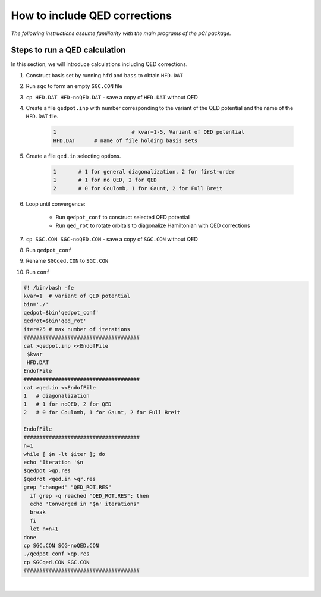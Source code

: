 How to include QED corrections
==============================

*The following instructions assume familiarity with the main programs of the pCI package.*

Steps to run a QED calculation
------------------------------

In this section, we will introduce calculations including QED corrections. 

1. Construct basis set by running ``hfd`` and ``bass`` to obtain ``HFD.DAT``
2. Run ``sgc`` to form an empty ``SGC.CON`` file
3. ``cp HFD.DAT HFD-noQED.DAT`` - save a copy of ``HFD.DAT`` without QED
4. Create a file ``qedpot.inp`` with number corresponding to the variant of the QED potential and the name of the ``HFD.DAT`` file.  

    .. raw:: html

    	<details>
        <summary>
            Click here to see a description of <a href="../src/qedpot.inp" download>qedpot.inp</a>.
        </summary>

    .. code-block:: 

        1			 # kvar=1-5, Variant of QED potential
        HFD.DAT      # name of file holding basis sets

    .. raw :: html

        </details>
    
5. Create a file ``qed.in`` selecting options.
   
    .. raw:: html

    	<details>
        <summary>
            Click here to see a description of <a href="../src/qed.in" download>qed.in</a>.
        </summary>

    .. code-block::

        1	# 1 for general diagonalization, 2 for first-order
        1	# 1 for no QED, 2 for QED
        2	# 0 for Coulomb, 1 for Gaunt, 2 for Full Breit

    .. raw:: html

        </details>

6. Loop until convergence:
   
	* Run ``qedpot_conf`` to construct selected QED potential
	* Run ``qed_rot`` to rotate orbitals to diagonalize Hamiltonian with QED corrections  

7. ``cp SGC.CON SGC-noQED.CON`` - save a copy of ``SGC.CON`` without QED
8. Run ``qedpot_conf``
9. Rename ``SGCqed.CON`` to ``SGC.CON``
10.  Run ``conf``

.. raw:: html
    
    <details>
    <summary>
        You can also use the following <a href="../src/batch.qed" download>batch.qed</a> script for steps 3-9, making sure to change inputs relevant to your job.
    </summary>
    <p>

.. code-block:: 

    #! /bin/bash -fe
    kvar=1  # variant of QED potential
    bin='./'
    qedpot=$bin'qedpot_conf'
    qedrot=$bin'qed_rot'
    iter=25 # max number of iterations
    #####################################
    cat >qedpot.inp <<EndofFile
     $kvar
     HFD.DAT
    EndofFile
    #####################################
    cat >qed.in <<EndofFile
    1   # diagonalization
    1   # 1 for noQED, 2 for QED
    2   # 0 for Coulomb, 1 for Gaunt, 2 for Full Breit

    EndofFile
    #####################################
    n=1
    while [ $n -lt $iter ]; do
    echo 'Iteration '$n
    $qedpot >qp.res
    $qedrot <qed.in >qr.res
    grep 'changed' "QED_ROT.RES"
      if grep -q reached "QED_ROT.RES"; then
      echo 'Converged in '$n' iterations'
      break
      fi
      let n=n+1
    done
    cp SGC.CON SCG-noQED.CON
    ./qedpot_conf >qp.res 
    cp SGCqed.CON SGC.CON
    #####################################

.. raw:: html

	</p>
	</details>  

|